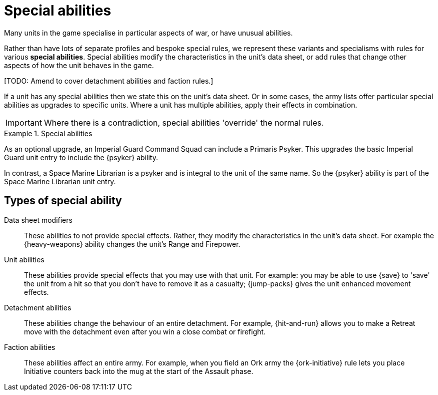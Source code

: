 = Special abilities

Many units in the game specialise in particular aspects of war, or have unusual abilities.

Rather than have lots of separate profiles and bespoke special rules, we represent these variants and specialisms with rules for various *special abilities*.
Special abilities modify the characteristics in the unit's data sheet, or add rules that change other aspects of how the unit behaves in the game.

{blank}[TODO: Amend to cover detachment abilities and faction rules.]

If a unit has any special abilities then we state this on the unit's data sheet.
Or in some cases, the army lists offer particular special abilities as upgrades to specific units.
Where a unit has multiple abilities, apply their effects in combination.

IMPORTANT: Where there is a contradiction, special abilities 'override' the normal rules.

.Special abilities
====
As an optional upgrade, an Imperial Guard Command Squad can include a Primaris Psyker.
This upgrades the basic Imperial Guard unit entry to include the {psyker} ability.

In contrast, a Space Marine Librarian is a psyker and is integral to the unit of the same name.
So the {psyker} ability is part of the Space Marine Librarian unit entry.
====

== Types of special ability

Data sheet modifiers:: These abilities to not provide special effects.
Rather, they modify the characteristics in the unit's data sheet.
For example the {heavy-weapons} ability changes the unit's Range and Firepower.

Unit abilities:: These abilities provide special effects that you may use with that unit.
For example: you may be able to use {save} to 'save' the unit from a hit so that you don't have to remove it as a casualty; {jump-packs} gives the unit enhanced movement effects.

Detachment abilities:: These abilities change the behaviour of an entire detachment.
For example, {hit-and-run} allows you to make a Retreat move with the detachment even after you win a close combat or firefight.

Faction abilities:: These abilities affect an entire army.
For example, when you field an Ork army the {ork-initiative} rule lets you place Initiative counters back into the mug at the start of the Assault phase.